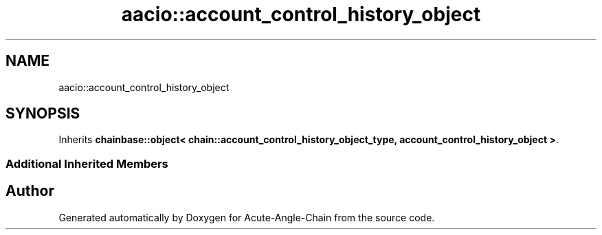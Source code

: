 .TH "aacio::account_control_history_object" 3 "Sun Jun 3 2018" "Acute-Angle-Chain" \" -*- nroff -*-
.ad l
.nh
.SH NAME
aacio::account_control_history_object
.SH SYNOPSIS
.br
.PP
.PP
Inherits \fBchainbase::object< chain::account_control_history_object_type, account_control_history_object >\fP\&.
.SS "Additional Inherited Members"


.SH "Author"
.PP 
Generated automatically by Doxygen for Acute-Angle-Chain from the source code\&.

